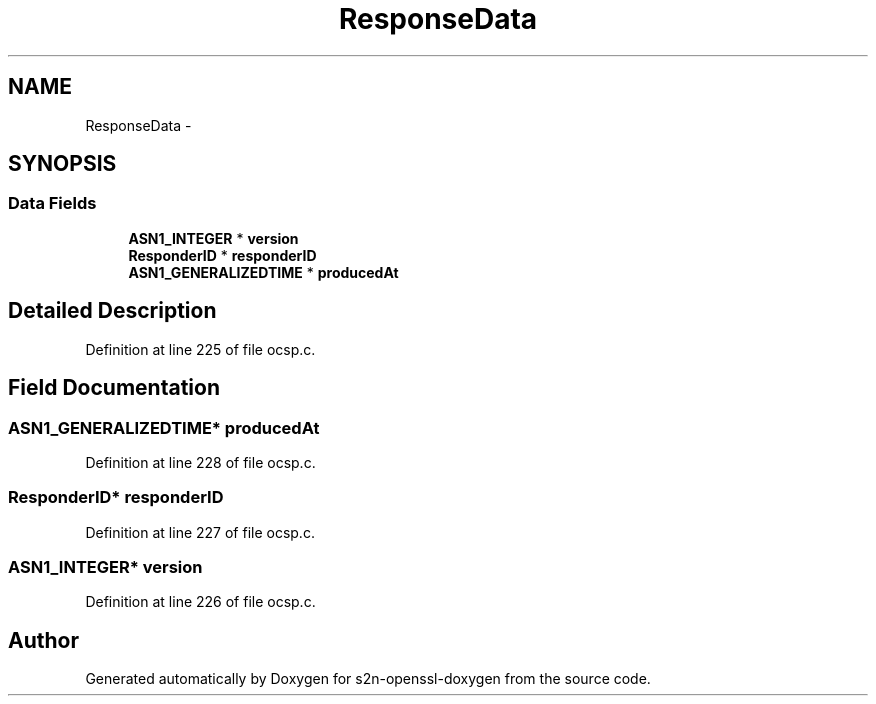 .TH "ResponseData" 3 "Thu Jun 30 2016" "s2n-openssl-doxygen" \" -*- nroff -*-
.ad l
.nh
.SH NAME
ResponseData \- 
.SH SYNOPSIS
.br
.PP
.SS "Data Fields"

.in +1c
.ti -1c
.RI "\fBASN1_INTEGER\fP * \fBversion\fP"
.br
.ti -1c
.RI "\fBResponderID\fP * \fBresponderID\fP"
.br
.ti -1c
.RI "\fBASN1_GENERALIZEDTIME\fP * \fBproducedAt\fP"
.br
.in -1c
.SH "Detailed Description"
.PP 
Definition at line 225 of file ocsp\&.c\&.
.SH "Field Documentation"
.PP 
.SS "\fBASN1_GENERALIZEDTIME\fP* producedAt"

.PP
Definition at line 228 of file ocsp\&.c\&.
.SS "\fBResponderID\fP* responderID"

.PP
Definition at line 227 of file ocsp\&.c\&.
.SS "\fBASN1_INTEGER\fP* version"

.PP
Definition at line 226 of file ocsp\&.c\&.

.SH "Author"
.PP 
Generated automatically by Doxygen for s2n-openssl-doxygen from the source code\&.
